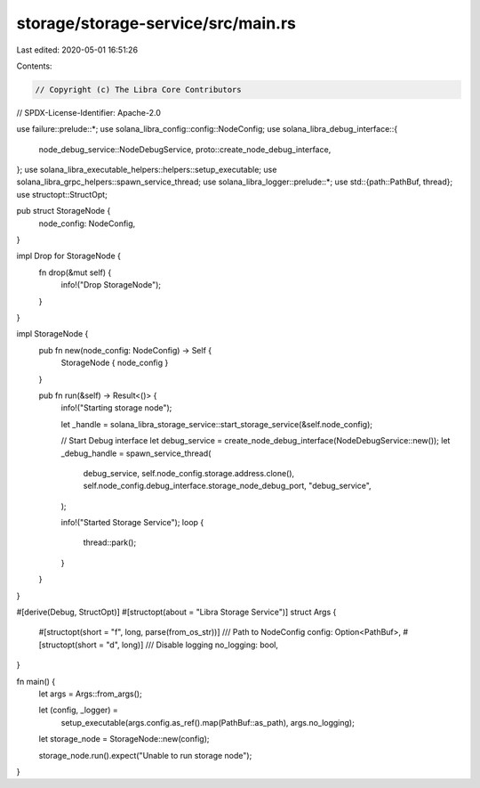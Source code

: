 storage/storage-service/src/main.rs
===================================

Last edited: 2020-05-01 16:51:26

Contents:

.. code-block:: rs

    // Copyright (c) The Libra Core Contributors
// SPDX-License-Identifier: Apache-2.0

use failure::prelude::*;
use solana_libra_config::config::NodeConfig;
use solana_libra_debug_interface::{
    node_debug_service::NodeDebugService, proto::create_node_debug_interface,
};
use solana_libra_executable_helpers::helpers::setup_executable;
use solana_libra_grpc_helpers::spawn_service_thread;
use solana_libra_logger::prelude::*;
use std::{path::PathBuf, thread};
use structopt::StructOpt;

pub struct StorageNode {
    node_config: NodeConfig,
}

impl Drop for StorageNode {
    fn drop(&mut self) {
        info!("Drop StorageNode");
    }
}

impl StorageNode {
    pub fn new(node_config: NodeConfig) -> Self {
        StorageNode { node_config }
    }

    pub fn run(&self) -> Result<()> {
        info!("Starting storage node");

        let _handle = solana_libra_storage_service::start_storage_service(&self.node_config);

        // Start Debug interface
        let debug_service = create_node_debug_interface(NodeDebugService::new());
        let _debug_handle = spawn_service_thread(
            debug_service,
            self.node_config.storage.address.clone(),
            self.node_config.debug_interface.storage_node_debug_port,
            "debug_service",
        );

        info!("Started Storage Service");
        loop {
            thread::park();
        }
    }
}

#[derive(Debug, StructOpt)]
#[structopt(about = "Libra Storage Service")]
struct Args {
    #[structopt(short = "f", long, parse(from_os_str))]
    /// Path to NodeConfig
    config: Option<PathBuf>,
    #[structopt(short = "d", long)]
    /// Disable logging
    no_logging: bool,
}

fn main() {
    let args = Args::from_args();

    let (config, _logger) =
        setup_executable(args.config.as_ref().map(PathBuf::as_path), args.no_logging);

    let storage_node = StorageNode::new(config);

    storage_node.run().expect("Unable to run storage node");
}


